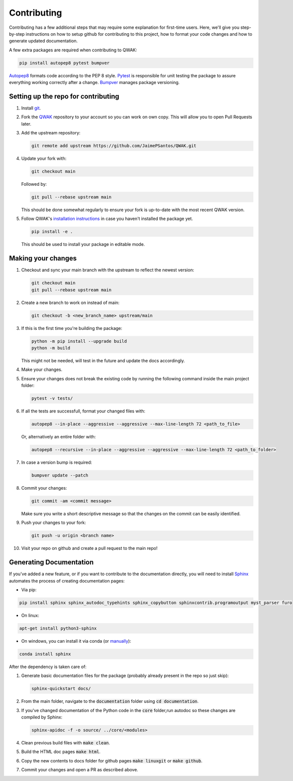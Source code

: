 ============
Contributing
============

Contributing has a few additional steps that may require some explanation for first-time users.
Here, we'll give you step-by-step instructions on how to setup github for contributing to this project,
how to format your code changes and how to generate updated documentation.

A few extra packages are required when contributing to QWAK:

.. code-block:: shell

    pip install autopep8 pytest bumpver

`Autopep8 <https://pypi.org/project/autopep8/>`_ formats code according to the PEP 8 style.
`Pytest <https://docs.pytest.org/en/7.1.x/>`_ is responsible for unit testing the package to assure everything
working correctly after a change.
`Bumpver <https://github.com/mbarkhau/bumpver/>`_ manages package versioning.



Setting up the repo for contributing
------------------------------------

#. Install `git <https://git-scm.com/.>`_.

#. Fork the `QWAK <https://github.com/JaimePSantos/QWAK>`_ repository to your account so you can work on own copy. This will allow you to open Pull Requests later.

#. Add the upstream repository:

   .. code-block:: shell

      git remote add upstream https://github.com/JaimePSantos/QWAK.git

#. Update your fork with:

   .. code-block:: shell

      git checkout main

   Followed by:

   .. code-block:: shell

      git pull --rebase upstream main

   This should be done somewhat regularly to ensure your fork is up-to-date with the most recent QWAK version.


#. Follow QWAK's `installation instructions <https://jaimepsantos.github.io/QWAK/installation.html>`_ in case you haven't installed the package yet.

   .. code-block:: shell

      pip install -e .

   This should be used to install your package in editable mode.

Making your changes
-------------------

#. Checkout and sync your main branch with the upstream to reflect the newest version:

   .. code-block:: shell

      git checkout main
      git pull --rebase upstream main

#. Create a new branch to work on instead of main:

   .. code-block:: shell

      git checkout -b <new_branch_name> upstream/main

#. If this is the first time you're building the package:

   .. code-block:: shell

      python -m pip install --upgrade build
      python -m build

   This might not be needed, will test in the future and update the docs accordingly.

#. Make your changes.

#. Ensure your changes does not break the existing code by running the following command inside the main project folder:

   .. code-block:: shell

      pytest -v tests/

#. If all the tests are successfull, format your changed files with:

   .. code-block:: shell

      autopep8 --in-place --aggressive --aggressive --max-line-length 72 <path_to_file>

   Or, alternatively an entire folder with:

   .. code-block:: shell

      autopep8 --recursive --in-place --aggressive --aggressive --max-line-length 72 <path_to_folder>

#. In case a version bump is required:

   .. code-block:: shell

       bumpver update --patch

#. Commit your changes:

   .. code-block:: shell

      git commit -am <commit message>

   Make sure you write a short descriptive message so that the changes on the commit can be easily identified.

#. Push your changes to your fork:

   .. code-block:: shell

      git push -u origin <branch name>

#. Visit your repo on github and create a pull request to the main repo!




Generating Documentation
------------------------

If you've added a new feature, or if you want to contribute to the documentation directly,
you will need to install `Sphinx <https://www.sphinx-doc.org/>`_ automates the process of creating
documentation pages:

* Via pip:

.. code-block:: shell

    pip install sphinx sphinx_autodoc_typehints sphinx_copybutton sphinxcontrib.programoutput myst_parser furo

* On linux:

.. code-block:: shell

    apt-get install python3-sphinx

* On windows, you can install it via conda  (or `manually <https://www.sphinx-doc.org/en/master/usage/installation.html#windows-other-method>`_):

.. code-block:: shell

    conda install sphinx

After the dependency is taken care of:

#. Generate basic documentation files for the package (probably already present in the repo so just skip):

   .. code-block:: shell

      sphinx-quickstart docs/

#. From the main folder, navigate to the :code:`documentation` folder using :code:`cd documentation`.

#. If you've changed documentation of the Python code in the :code:`core` folder,run autodoc so these changes are compiled by Sphinx:

   .. code-block:: shell

      sphinx-apidoc -f -o source/ ../core/<modules>

#. Clean previous build files with :code:`make clean`.

#. Build the HTML doc pages :code:`make html`.

#. Copy the new contents to docs folder for github pages :code:`make linuxgit` or :code:`make github`.

#. Commit your changes and open a PR as described above.









